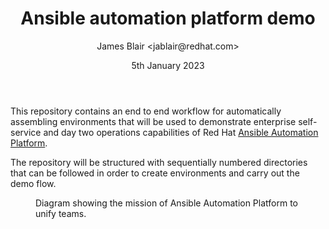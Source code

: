 #+TITLE: Ansible automation platform demo
#+AUTHOR: James Blair <jablair@redhat.com>
#+DATE: 5th January 2023

This repository contains an end to end workflow for automatically assembling environments that will be used to demonstrate enterprise self-service and day two operations capabilities of Red Hat [[https://www.ansible.com/products/automation-platform][Ansible Automation Platform]].

The repository will be structured with sequentially numbered directories that can be followed in order to create environments and carry out the demo flow.

#+CAPTION: Diagram showing the mission of Ansible Automation Platform to unify teams.
[[./images/aap-mission.jpg]]
